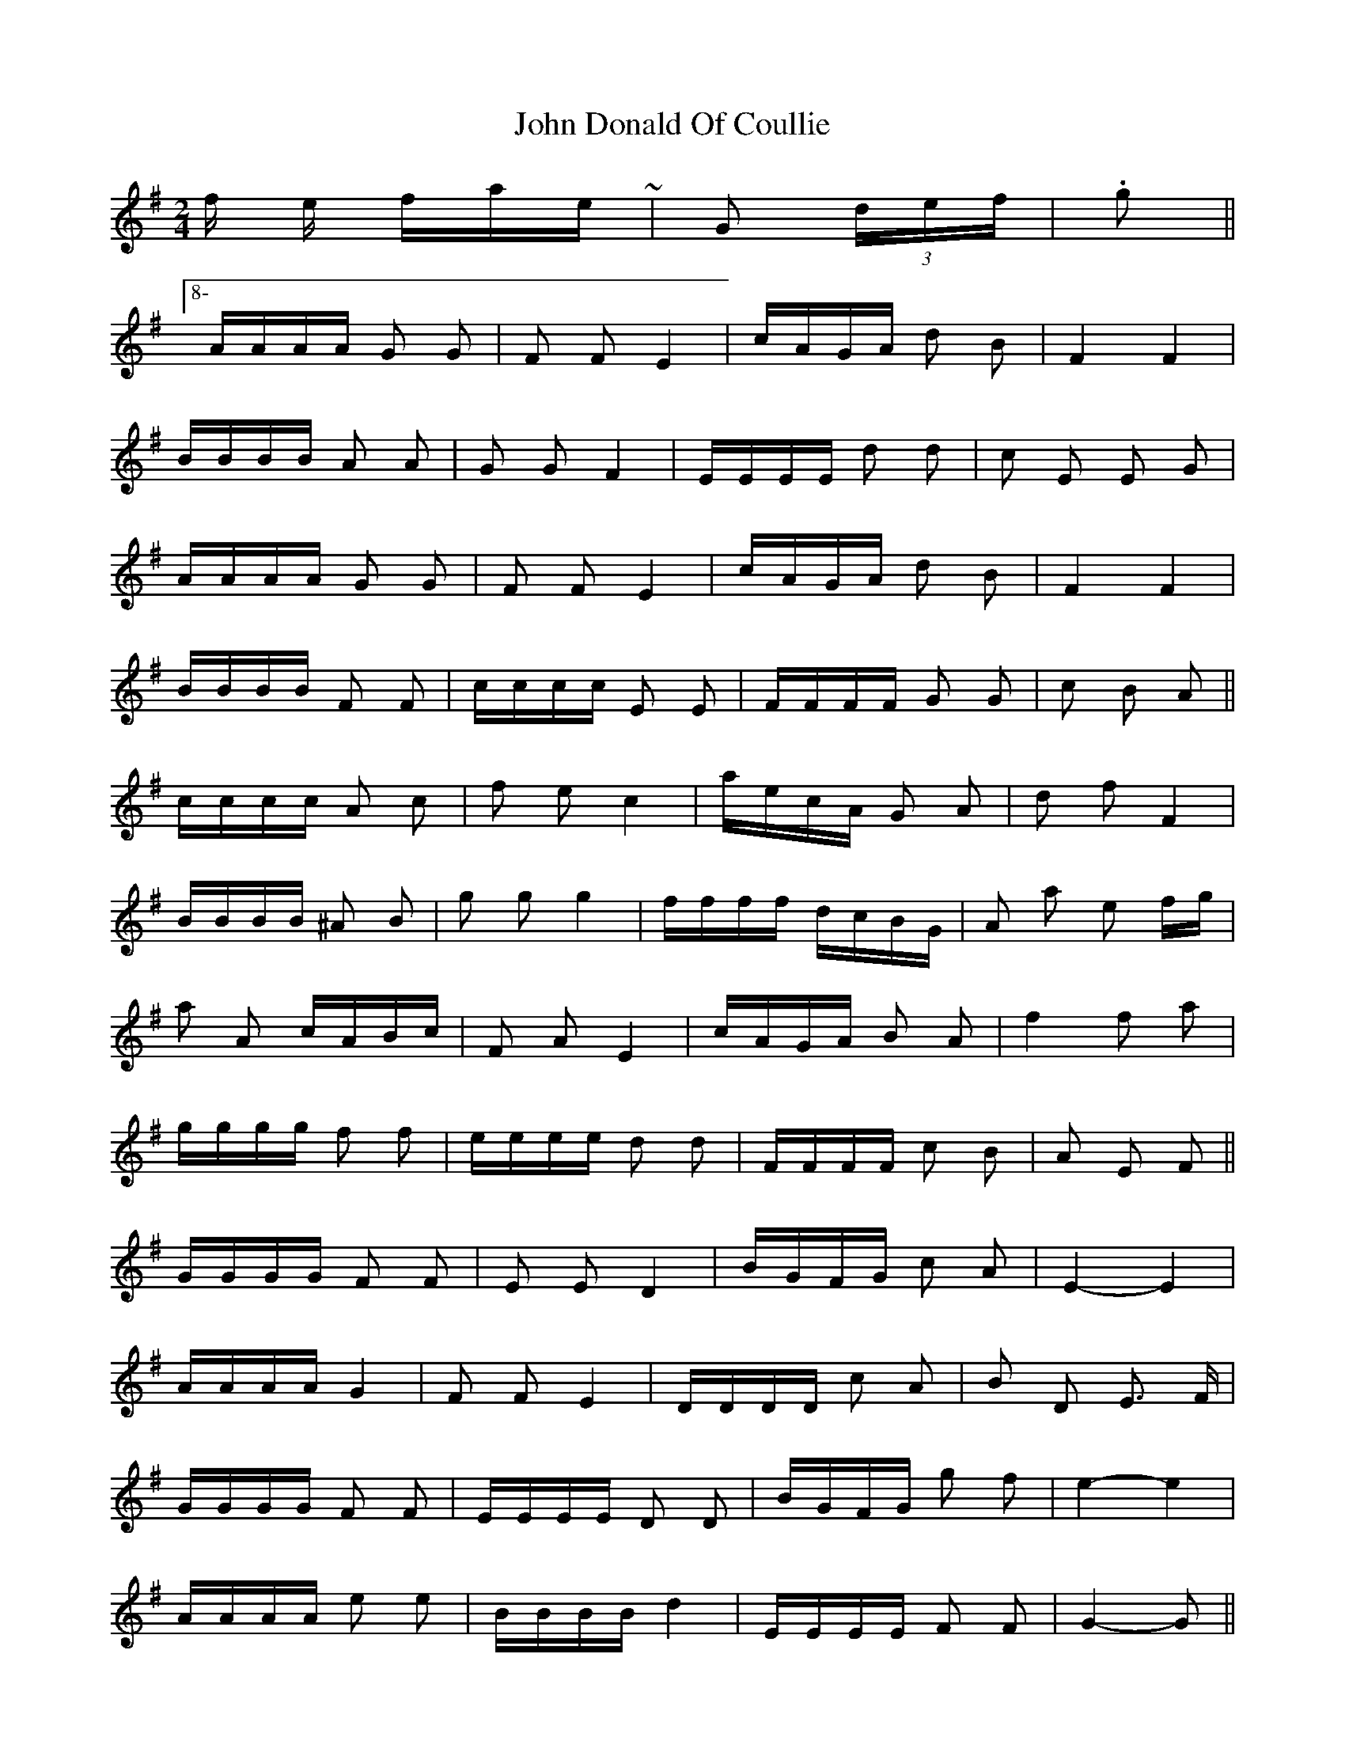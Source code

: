X: 20409
T: John Donald Of Coullie
R: polka
M: 2/4
K: Gmajor
& for the finale ~ 2/4|G2 (3def|.g2||8-)
AAAA G2 G2|F2 F2 E4|cAGA d2 B2|F4 F4|
BBBB A2 A2|G2 G2 F4|EEEE d2 d2|c2 E2 E2 G2|
AAAA G2 G2|F2 F2 E4|cAGA d2 B2|F4 F4|
BBBB F2 F2|cccc E2 E2|FFFF G2 G2|c2 B2 A2||
cccc A2 c2|f2 e2 c4|aecA G2 A2|d2 f2 F4|
BBBB ^A2 B2|g2 g2 g4|ffff dcBG|A2 a2 e2 fg|
a2 A2 cABc|F2 A2 E4|cAGA B2 A2|f4 f2 a2|
gggg f2 f2|eeee d2 d2|FFFF c2 B2|A2 E2 F2||
GGGG F2 F2|E2 E2 D4|BGFG c2 A2|E4- E4|
AAAA G4|F2 F2 E4|DDDD c2 A2|B2 D2 E3 F|
GGGG F2 F2|EEEE D2 D2|BGFG g2 f2|e4- e4|
AAAA e2 e2|BBBB d4|EEEE F2 F2|G4- G2||
BBBB G2 B2|e2 d2 B4|gdBG FGAB|c2 e2 E3 e|
AAAA ^G3 A|f2 e2 c3 A|eeee c2 A2|G2 g2 DGBd|
g2 G2 BGAB|E2 G2 D4|BGFG AGFG|e4- e2 g2|
ffff e2 e2|dddd c4|EEEE B2 A2|G4- G2||

